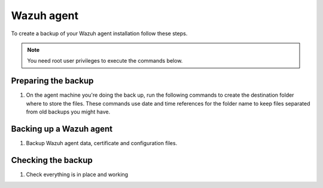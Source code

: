 .. Copyright (C) 2015, Wazuh, Inc.

.. meta::
   :description: Learn how to keep a backup of key files of your Wazuh agent installation.
  
Wazuh agent
===========

To create a backup of your Wazuh agent installation follow these steps.

.. note::

   You need root user privileges to execute the commands below.

Preparing the backup
--------------------

#. On the agent machine you're doing the back up, run the following commands to create the destination folder where to store the files. These commands use date and time references for the folder name to keep files separated from old backups you might have.

   .. tabs::

      .. group-tab:: Linux

         .. code-block:: console

            # bkp_folder=~/wazuh_files_backup/$(date +%F_%H:%M)
            # mkdir --parents $bkp_folder && echo $bkp_folder

      .. group-tab:: Windows

         .. code-block:: doscon

            > set bkp_folder=%userprofile%\wazuh_files_backup\%date:~6,4%-%date:~3,2%-%date:~0,2%_%time:~0,2%-%time:~3,2%
            > mkdir %bkp_folder% && echo %bkp_folder%

Backing up a Wazuh agent
------------------------

#. Backup Wazuh agent data, certificate and configuration files.

   .. tabs::

      .. group-tab:: Linux

         .. code-block:: console

            # cp -rp --parents \
            /var/ossec/etc/client.keys \
            /var/ossec/etc/ossec.conf \
            /var/ossec/etc/internal_options.conf \
            /var/ossec/etc/local_internal_options.conf \
            /var/ossec/etc/*.pem \
            /var/ossec/logs/ \
            /var/ossec/queue/rids/ $bkp_folder

      .. group-tab:: Windows

         .. code-block:: doscon

            > xcopy "C:\Program Files (x86)\ossec-agent\client.keys" %bkp_folder% /H /I /K /S /X
            > xcopy "C:\Program Files (x86)\ossec-agent\ossec.conf" %bkp_folder% /H /I /K /S /X
            > xcopy "C:\Program Files (x86)\ossec-agent\internal_options.conf" %bkp_folder% /H /I /K /S /X
            > xcopy "C:\Program Files (x86)\ossec-agent\local_internal_options.conf" %bkp_folder% /H /I /K /S /X
            > xcopy "C:\Program Files (x86)\ossec-agent\*.pem" %bkp_folder% /H /I /K /S /X
            > xcopy "C:\Program Files (x86)\ossec-agent\ossec.log" %bkp_folder% /H /I /K /S /X
            > xcopy "C:\Program Files (x86)\ossec-agent\logs\*"  %bkp_folder%\logs\ /H /I /K /S /X
            > xcopy "C:\Program Files (x86)\ossec-agent\rids\*"  %bkp_folder%\rids\ /H /I /K /S /X

Checking the backup
-------------------

#. Check everything is in place and working


   .. tabs::

      .. group-tab:: Linux

         .. code-block:: console

            # find $bkp_folder -type f | sed "s|$bkp_folder/||" | less

      .. group-tab:: Windows

         .. code-block:: doscon

            > tree %bkp_folder% /f

